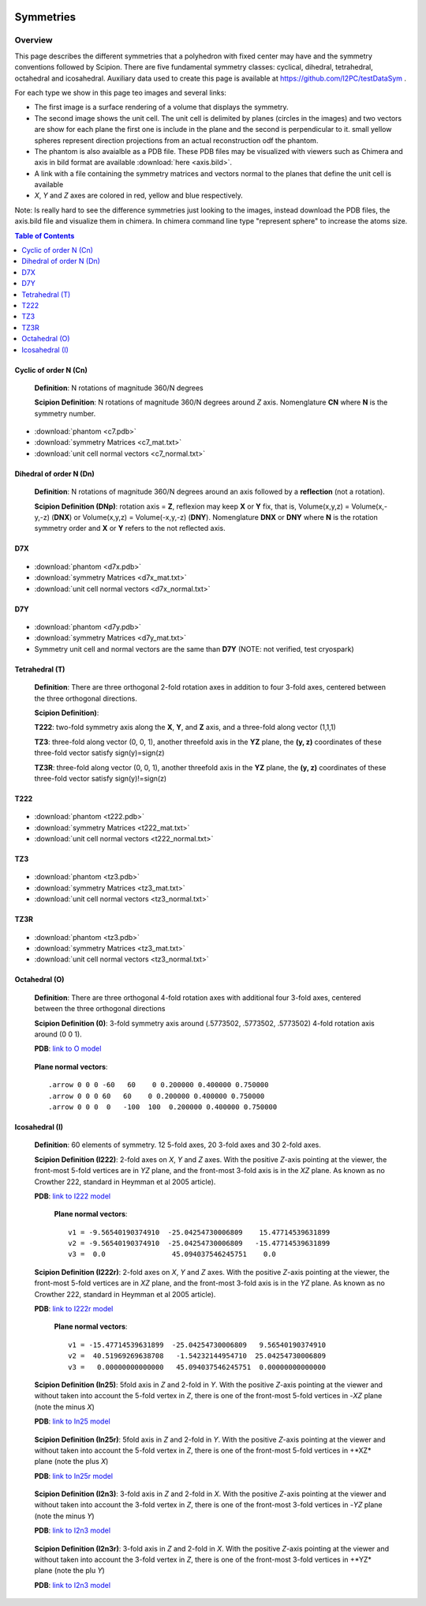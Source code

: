 .. figure:: /docs/images/scipion_logo.gif
   :width: 250
   :alt: scipion logo

===========================
Symmetries
===========================

Overview
========

This page describes the different symmetries
that a polyhedron with fixed center may have
and the symmetry conventions followed by Scipion. There are five fundamental symmetry classes: cyclical, dihedral, tetrahedral, octahedral and
icosahedral. Auxiliary data used to create this page is available at https://github.com/I2PC/testDataSym .

For each type we show in this page teo images and several links:

- The first image is a surface rendering of a volume that displays the symmetry.
- The second image shows the unit cell. The unit cell is delimited by planes (circles in the images) and two vectors are show for each plane the first one is include in the plane and the second is perpendicular to it. small yellow spheres represent direction projections from an actual reconstruction odf the phantom.
- The phantom is also avaialble as a PDB file. These PDB files may be visualized with
  viewers such as Chimera and axis in bild format are available :download:`here <axis.bild>`.
- A link with a file containing the symmetry matrices and vectors normal to the planes that define the unit cell is available
- *X*, *Y* and *Z* axes are colored in red, yellow and blue respectively.

Note: Is really hard to see the difference symmetries just looking to the images,
instead download the PDB files, the axis.bild file and visualize them in chimera.
In chimera command line type "represent sphere" to increase the atoms size.

.. contents:: Table of Contents
    :local:

Cyclic of order N (Cn)
----------------------

    **Definition**: N rotations of magnitude 360/N degrees 

    **Scipion Definition**:  N rotations of magnitude 360/N degrees around *Z* axis. Nomenglature **CN** where **N** is the symmetry number.
    
    .. image:: /docs/images/Conventions/Symmetry/c7.png
       :width: 45%
       :alt: c7 phantom

    .. image:: /docs/images/Conventions/Symmetry/c7_unicell.png
       :width: 45%
       :alt: c7 unit cell


- :download:`phantom <c7.pdb>`
- :download:`symmetry Matrices <c7_mat.txt>`
- :download:`unit cell normal vectors <c7_normal.txt>`


Dihedral of order N (Dn)
------------------------

    **Definition**: N rotations of magnitude 360/N degrees around an axis followed by a **reflection** (not a rotation).

    **Scipion Definition (DNp)**: rotation axis = **Z**, reflexion may keep  **X** or **Y** fix, that is, Volume(x,y,z) = Volume(x,-y,-z) (**DNX**) or Volume(x,y,z) = Volume(-x,y,-z) (**DNY**). Nomenglature **DNX** or **DNY** where **N** is the rotation symmetry order and **X** or **Y** refers to the not reflected axis.

D7X
---

    .. image:: /docs/images/Conventions/Symmetry/d7x.png
       :width: 250
       :alt: d7x symmetry image

    .. image:: /docs/images/Conventions/Symmetry/d7x_unicell.png
       :width: 250
       :alt: d7x symmetry image

- :download:`phantom <d7x.pdb>`
- :download:`symmetry Matrices <d7x_mat.txt>`
- :download:`unit cell normal vectors <d7x_normal.txt>`




D7Y
---
    .. image:: /docs/images/Conventions/Symmetry/d7y.png
       :width: 250
       :alt: d7y symmetry image

- :download:`phantom <d7y.pdb>`
- :download:`symmetry Matrices <d7y_mat.txt>`
- Symmetry unit cell and normal vectors are the same than **D7Y** (NOTE: not verified, test cryospark)

         
Tetrahedral (T)
---------------

    **Definition**: There are three orthogonal 2-fold rotation axes  in addition to four 3-fold axes, centered between the three orthogonal directions.

    **Scipion Definition)**: 

    **T222**: two-fold symmetry axis along the **X**, **Y**, and **Z** axis, and a three-fold along vector (1,1,1)

    **TZ3**:  three-fold along vector (0, 0, 1), another threefold axis in the **YZ** plane, the **(y, z)** coordinates of these three-fold vector satisfy sign(y)=sign(z)

    **TZ3R**:  three-fold along vector (0, 0, 1), another threefold axis in the **YZ** plane, the **(y, z)** coordinates of these three-fold vector satisfy sign(y)!=sign(z)


T222
----

    .. image:: /docs/images/Conventions/Symmetry/t222.png
       :width: 250
       :alt: t222 symmetry image

- :download:`phantom <t222.pdb>`
- :download:`symmetry Matrices <t222_mat.txt>`
- :download:`unit cell normal vectors <t222_normal.txt>`

TZ3
----

    .. image:: /docs/images/Conventions/Symmetry/tz3.png
       :width: 250
       :alt: tz3 symmetry image

- :download:`phantom <tz3.pdb>`
- :download:`symmetry Matrices <tz3_mat.txt>`
- :download:`unit cell normal vectors <tz3_normal.txt>`

TZ3R
----

    .. image:: /docs/images/Conventions/Symmetry/tz3r.png
       :width: 250
       :alt: tz3r symmetry image

- :download:`phantom <tz3.pdb>`
- :download:`symmetry Matrices <tz3_mat.txt>`
- :download:`unit cell normal vectors <tz3_normal.txt>`


Octahedral (O)
--------------

    **Definition**: There are three orthogonal 4-fold rotation axes with additional four 3-fold axes, centered between the three orthogonal directions

    **Scipion Definition (0)**: 3-fold symmetry axis around (.5773502, .5773502, .5773502) 4-fold rotation axis around (0 0 1).

    **PDB**: `link to O model </docs/images/Conventions/Symmetry/o.pdb>`_

    .. figure:: /docs/images/Conventions/Symmetry/o.png
       :width: 250
       :alt: o symmetry image
       
    **Plane normal vectors**::

        .arrow 0 0 0 -60   60    0 0.200000 0.400000 0.750000
        .arrow 0 0 0 60   60    0 0.200000 0.400000 0.750000
        .arrow 0 0 0  0   -100  100  0.200000 0.400000 0.750000


Icosahedral (I)
---------------

   **Definition**: 60 elements of symmetry.  12 5-fold axes, 20 3-fold axes and 30 2-fold axes.

   **Scipion Definition (I222)**:  2-fold axes on *X*, *Y* and *Z* axes. With the positive *Z*-axis pointing at the viewer, the front-most 5-fold vertices are in *YZ* plane, and the front-most 3-fold axis is in the *XZ* plane. As known as no Crowther 222, standard in Heymman et al 2005 article).

   **PDB**: `link to I222 model </docs/images/Conventions/Symmetry/i222.pdb>`_

   .. figure:: /docs/images/Conventions/Symmetry/i222.png
       :width: 250
       :alt: i222 symmetry image

    **Plane normal vectors**::

        v1 = -9.56540190374910  -25.04254730006809    15.47714539631899 
        v2 = -9.56540190374910  -25.04254730006809   -15.47714539631899 
        v3 =  0.0                45.094037546245751    0.0


   **Scipion Definition (I222r)**:  2-fold axes on *X*, *Y* and *Z* axes. With the positive *Z*-axis pointing at the viewer, the front-most 5-fold vertices are in *XZ* plane, and the front-most 3-fold axis is in the *YZ* plane. As known as no Crowther 222, standard in Heymman et al 2005 article).

   **PDB**: `link to I222r model </docs/images/Conventions/Symmetry/i222r.pdb>`_

   .. figure:: /docs/images/Conventions/Symmetry/i222r.png
       :width: 250
       :alt: i222r symmetry image

    **Plane normal vectors**::

       v1 = -15.47714539631899  -25.04254730006809   9.56540190374910 
       v2 =  40.51969269638708   -1.54232144954710  25.04254730006809 
       v3 =   0.00000000000000   45.094037546245751  0.00000000000000 



   **Scipion Definition (In25)**: 5fold axis in *Z* and 2-fold in *Y*. With the positive *Z*-axis pointing at the viewer and without taken into account the 5-fold vertex in *Z*, there is one of the front-most 5-fold vertices in -*XZ* plane (note the minus *X*)

   **PDB**: `link to In25 model </docs/images/Conventions/Symmetry/in25.pdb>`_

   .. figure:: /docs/images/Conventions/Symmetry/in25.png
       :width: 250
       :alt: in25 symmetry image

   **Scipion Definition (In25r)**: 5fold axis in *Z* and 2-fold in *Y*. With the positive *Z*-axis pointing at the viewer and without taken into account the 5-fold vertex in *Z*, there is one of the front-most 5-fold vertices in +*XZ* plane (note the plus *X*)

   **PDB**: `link to In25r model </docs/images/Conventions/Symmetry/in25r.pdb>`_

   .. figure:: /docs/images/Conventions/Symmetry/in25r.png
       :width: 250
       :alt: in25r symmetry image

   **Scipion Definition (I2n3)**: 3-fold axis in *Z* and 2-fold in *X*.
   With the positive *Z*-axis pointing at the viewer and without taken into account the 3-fold
   vertex in *Z*, there is one of the front-most 3-fold vertices in -*YZ* plane (note the minus *Y*)

   **PDB**: `link to I2n3 model </docs/images/Conventions/Symmetry/i2n3.pdb>`_

   .. figure:: /docs/images/Conventions/Symmetry/i2n3.png
       :width: 250
       :alt: i2 symmetry image

   **Scipion Definition (I2n3r)**: 3-fold axis in *Z* and 2-fold in *X*.
   With the positive *Z*-axis pointing at the viewer and without taken into account the 3-fold
   vertex in *Z*, there is one of the front-most 3-fold vertices in +*YZ* plane (note the plu *Y*)

   **PDB**: `link to I2n3 model </docs/images/Conventions/Symmetry/i2n3.pdb>`_

   .. figure:: /docs/images/Conventions/Symmetry/i2n3r.png
       :width: 250
       :alt: i2n3r symmetry image
